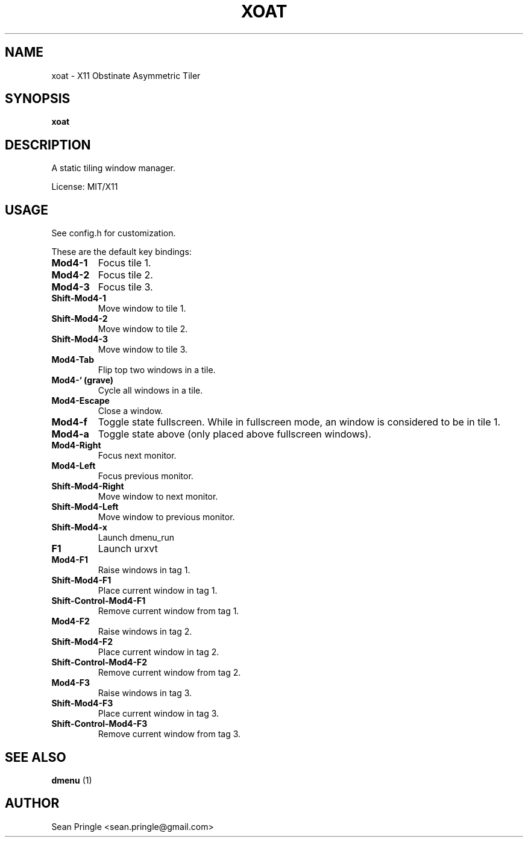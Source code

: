 .TH XOAT 1 "" 
.SH NAME
.PP
xoat - X11 Obstinate Asymmetric Tiler
.SH SYNOPSIS
.PP
\f[B]xoat\f[]
.SH DESCRIPTION
.PP
A static tiling window manager.
.PP
License: MIT/X11
.SH USAGE
.PP
See config.h for customization.
.PP
These are the default key bindings:
.TP
.B Mod4-1
Focus tile 1.
.RS
.RE
.TP
.B Mod4-2
Focus tile 2.
.RS
.RE
.TP
.B Mod4-3
Focus tile 3.
.RS
.RE
.TP
.B Shift-Mod4-1
Move window to tile 1.
.RS
.RE
.TP
.B Shift-Mod4-2
Move window to tile 2.
.RS
.RE
.TP
.B Shift-Mod4-3
Move window to tile 3.
.RS
.RE
.TP
.B Mod4-Tab
Flip top two windows in a tile.
.RS
.RE
.TP
.B Mod4-` (grave)
Cycle all windows in a tile.
.RS
.RE
.TP
.B Mod4-Escape
Close a window.
.RS
.RE
.TP
.B Mod4-f
Toggle state fullscreen.
While in fullscreen mode, an window is considered to be in tile 1.
.RS
.RE
.TP
.B Mod4-a
Toggle state above (only placed above fullscreen windows).
.RS
.RE
.TP
.B Mod4-Right
Focus next monitor.
.RS
.RE
.TP
.B Mod4-Left
Focus previous monitor.
.RS
.RE
.TP
.B Shift-Mod4-Right
Move window to next monitor.
.RS
.RE
.TP
.B Shift-Mod4-Left
Move window to previous monitor.
.RS
.RE
.TP
.B Shift-Mod4-x
Launch dmenu_run
.RS
.RE
.TP
.B F1
Launch urxvt
.RS
.RE
.TP
.B Mod4-F1
Raise windows in tag 1.
.RS
.RE
.TP
.B Shift-Mod4-F1
Place current window in tag 1.
.RS
.RE
.TP
.B Shift-Control-Mod4-F1
Remove current window from tag 1.
.RS
.RE
.TP
.B Mod4-F2
Raise windows in tag 2.
.RS
.RE
.TP
.B Shift-Mod4-F2
Place current window in tag 2.
.RS
.RE
.TP
.B Shift-Control-Mod4-F2
Remove current window from tag 2.
.RS
.RE
.TP
.B Mod4-F3
Raise windows in tag 3.
.RS
.RE
.TP
.B Shift-Mod4-F3
Place current window in tag 3.
.RS
.RE
.TP
.B Shift-Control-Mod4-F3
Remove current window from tag 3.
.RS
.RE
.SH SEE ALSO
.PP
\f[B]dmenu\f[] (1)
.SH AUTHOR
.PP
Sean Pringle <sean.pringle@gmail.com>
